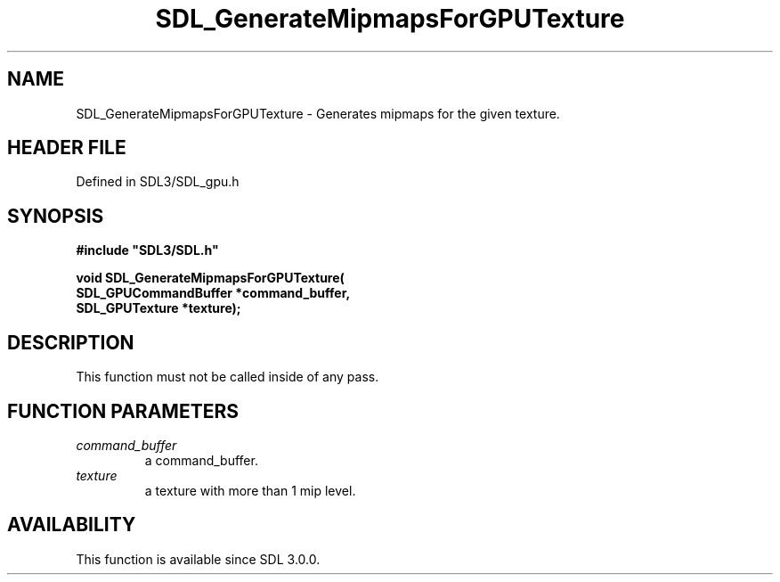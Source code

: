 .\" This manpage content is licensed under Creative Commons
.\"  Attribution 4.0 International (CC BY 4.0)
.\"   https://creativecommons.org/licenses/by/4.0/
.\" This manpage was generated from SDL's wiki page for SDL_GenerateMipmapsForGPUTexture:
.\"   https://wiki.libsdl.org/SDL_GenerateMipmapsForGPUTexture
.\" Generated with SDL/build-scripts/wikiheaders.pl
.\"  revision SDL-preview-3.1.3
.\" Please report issues in this manpage's content at:
.\"   https://github.com/libsdl-org/sdlwiki/issues/new
.\" Please report issues in the generation of this manpage from the wiki at:
.\"   https://github.com/libsdl-org/SDL/issues/new?title=Misgenerated%20manpage%20for%20SDL_GenerateMipmapsForGPUTexture
.\" SDL can be found at https://libsdl.org/
.de URL
\$2 \(laURL: \$1 \(ra\$3
..
.if \n[.g] .mso www.tmac
.TH SDL_GenerateMipmapsForGPUTexture 3 "SDL 3.1.3" "Simple Directmedia Layer" "SDL3 FUNCTIONS"
.SH NAME
SDL_GenerateMipmapsForGPUTexture \- Generates mipmaps for the given texture\[char46]
.SH HEADER FILE
Defined in SDL3/SDL_gpu\[char46]h

.SH SYNOPSIS
.nf
.B #include \(dqSDL3/SDL.h\(dq
.PP
.BI "void SDL_GenerateMipmapsForGPUTexture(
.BI "    SDL_GPUCommandBuffer *command_buffer,
.BI "    SDL_GPUTexture *texture);
.fi
.SH DESCRIPTION
This function must not be called inside of any pass\[char46]

.SH FUNCTION PARAMETERS
.TP
.I command_buffer
a command_buffer\[char46]
.TP
.I texture
a texture with more than 1 mip level\[char46]
.SH AVAILABILITY
This function is available since SDL 3\[char46]0\[char46]0\[char46]

